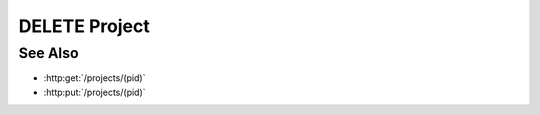 DELETE Project
==============

.. http:delete:: /projects/(pid)

  Deletes a project and all its models.

  :param pid: Unique project identifier.
  :type mid: string

  :status 204 Project deleted.: The project, its models, and artifacts have been deleted.

  **Sample Request**

  .. sourcecode:: http

    DELETE /projects/dbaf026f919620acbf2e961ad732433d HTTP/1.1
    Host: localhost:8093
    Content-Length: 0
    Authorization: Basic c2x5Y2F0OnNseWNhdA==
    Accept-Encoding: gzip, deflate, compress
    Accept: */*
    User-Agent: python-requests/1.2.3 CPython/2.7.5 Linux/2.6.32-358.23.2.el6.x86_64

  **Sample Response**

  .. sourcecode:: http

    HTTP/1.1 204 Project deleted.
    Date: Mon, 25 Nov 2013 20:35:59 GMT
    Content-Type: text/html;charset=utf-8
    Server: CherryPy/3.2.2

See Also
--------

- :http:get:`/projects/(pid)`
- :http:put:`/projects/(pid)`

